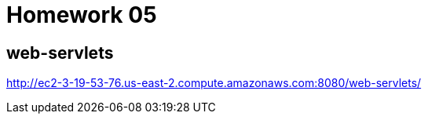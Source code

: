 = Homework 05

== web-servlets

http://ec2-3-19-53-76.us-east-2.compute.amazonaws.com:8080/web-servlets/
